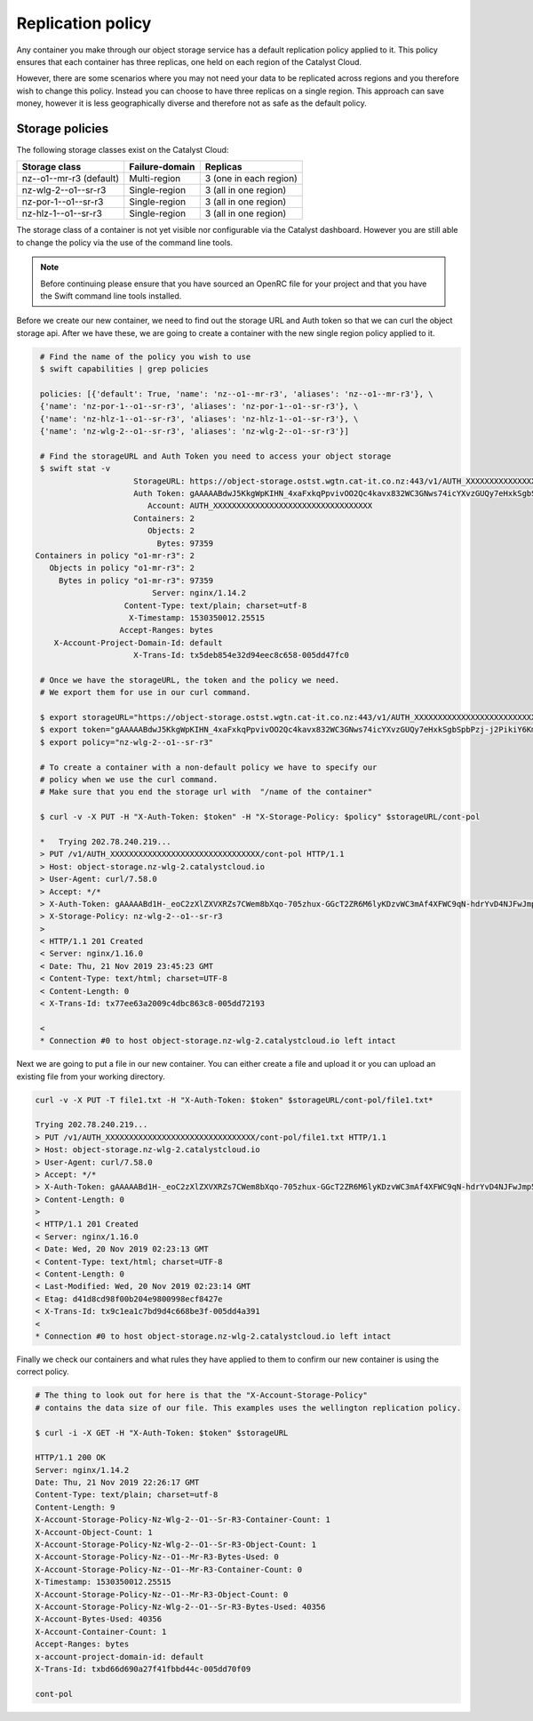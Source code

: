 ##################
Replication policy
##################

Any container you make through our object storage service has a default
replication policy applied to it. This policy ensures that each container has
three replicas, one held on each region of the Catalyst Cloud.

However, there are some scenarios where you may not need your data to be
replicated across regions and you therefore wish to change this policy. Instead
you can choose to have three replicas on a single region.
This approach can save money, however it is less geographically diverse
and therefore not as safe as the default policy.

Storage policies
================

The following storage classes exist on the Catalyst Cloud:

+--------------------------+------------------+------------------------+
| Storage class            | Failure-domain   | Replicas               |
+==========================+==================+========================+
| nz--o1--mr-r3 (default)  | Multi-region     | 3 (one in each region) |
+--------------------------+------------------+------------------------+
| nz-wlg-2--o1--sr-r3      | Single-region    | 3 (all in one region)  |
+--------------------------+------------------+------------------------+
| nz-por-1--o1--sr-r3      | Single-region    | 3 (all in one region)  |
+--------------------------+------------------+------------------------+
| nz-hlz-1--o1--sr-r3      | Single-region    | 3 (all in one region)  |
+--------------------------+------------------+------------------------+

The storage class of a container is not yet visible nor configurable via the
Catalyst dashboard. However you are still able to change the policy via the
use of the command line tools.

.. Note::
 Before continuing please ensure that you have sourced an OpenRC file for your
 project and that you have the Swift command line tools installed.

Before we create our new container, we need to find out the storage URL and
Auth token so that we can curl the object storage api. After we have these, we
are going to create a container with the new single region policy applied to
it.

.. code-block:: bash

    # Find the name of the policy you wish to use
    $ swift capabilities | grep policies

    policies: [{'default': True, 'name': 'nz--o1--mr-r3', 'aliases': 'nz--o1--mr-r3'}, \
    {'name': 'nz-por-1--o1--sr-r3', 'aliases': 'nz-por-1--o1--sr-r3'}, \
    {'name': 'nz-hlz-1--o1--sr-r3', 'aliases': 'nz-hlz-1--o1--sr-r3'}, \
    {'name': 'nz-wlg-2--o1--sr-r3', 'aliases': 'nz-wlg-2--o1--sr-r3'}]

    # Find the storageURL and Auth Token you need to access your object storage
    $ swift stat -v
                        StorageURL: https://object-storage.ostst.wgtn.cat-it.co.nz:443/v1/AUTH_XXXXXXXXXXXXXXXXXXXXXXXXXXXXXXXXXX
                        Auth Token: gAAAAABdwJ5KkgWpKIHN_4xaFxkqPpvivOO2Qc4kavx832WC3GNws74icYXvzGUQy7eHxkSgbSpbPzj-j2PikiY6KmbwaqFdlStRSUXbmW0ZR6edoKzw8fDy7FXedR1kWR-j83HQfICzw802Z1zbnZw1Tho7F6vDVo5OEyQw6ORQTSINl6diBD4
                           Account: AUTH_XXXXXXXXXXXXXXXXXXXXXXXXXXXXXXXXXX
                        Containers: 2
                           Objects: 2
                             Bytes: 97359
   Containers in policy "o1-mr-r3": 2
      Objects in policy "o1-mr-r3": 2
        Bytes in policy "o1-mr-r3": 97359
                            Server: nginx/1.14.2
                      Content-Type: text/plain; charset=utf-8
                       X-Timestamp: 1530350012.25515
                     Accept-Ranges: bytes
       X-Account-Project-Domain-Id: default
                        X-Trans-Id: tx5deb854e32d94eec8c658-005dd47fc0

    # Once we have the storageURL, the token and the policy we need.
    # We export them for use in our curl command.

    $ export storageURL="https://object-storage.ostst.wgtn.cat-it.co.nz:443/v1/AUTH_XXXXXXXXXXXXXXXXXXXXXXXXXXXXXXXXXX"
    $ export token="gAAAAABdwJ5KkgWpKIHN_4xaFxkqPpvivOO2Qc4kavx832WC3GNws74icYXvzGUQy7eHxkSgbSpbPzj-j2PikiY6KmbwaqFdlStRSUXbmW0ZR6edoKzw8fDy7FXedR1kWR-j83HQfICzw802Z1zbnZw1Tho7F6vDVo5OEyQw6ORQTSINl6diBD4"
    $ export policy="nz-wlg-2--o1--sr-r3"

    # To create a container with a non-default policy we have to specify our
    # policy when we use the curl command.
    # Make sure that you end the storage url with  "/name of the container"

    $ curl -v -X PUT -H "X-Auth-Token: $token" -H "X-Storage-Policy: $policy" $storageURL/cont-pol

    *   Trying 202.78.240.219...
    > PUT /v1/AUTH_XXXXXXXXXXXXXXXXXXXXXXXXXXXXXXXX/cont-pol HTTP/1.1
    > Host: object-storage.nz-wlg-2.catalystcloud.io
    > User-Agent: curl/7.58.0
    > Accept: */*
    > X-Auth-Token: gAAAAABd1H-_eoC2zXlZXVXRZs7CWem8bXqo-705zhux-GGcT2ZR6M6lyKDzvWC3mAf4XFWC9qN-hdrYvD4NJFwJmp5fug3L8u5G8EbVUxMhzNZMLQdOOAGuRAyTGmIdqD_Ax1hgQF8svBbF4nU6lbYKdFawzu4SyXqg_UBWhNxqHBzLENpASu8
    > X-Storage-Policy: nz-wlg-2--o1--sr-r3
    >
    < HTTP/1.1 201 Created
    < Server: nginx/1.16.0
    < Date: Thu, 21 Nov 2019 23:45:23 GMT
    < Content-Type: text/html; charset=UTF-8
    < Content-Length: 0
    < X-Trans-Id: tx77ee63a2009c4dbc863c8-005dd72193

    <
    * Connection #0 to host object-storage.nz-wlg-2.catalystcloud.io left intact

Next we are going to put a file in our new container. You can either create a
file and upload it or you can upload an existing file from your working
directory.

.. code-block:: bash

    curl -v -X PUT -T file1.txt -H "X-Auth-Token: $token" $storageURL/cont-pol/file1.txt*

    Trying 202.78.240.219...
    > PUT /v1/AUTH_XXXXXXXXXXXXXXXXXXXXXXXXXXXXXXXX/cont-pol/file1.txt HTTP/1.1
    > Host: object-storage.nz-wlg-2.catalystcloud.io
    > User-Agent: curl/7.58.0
    > Accept: */*
    > X-Auth-Token: gAAAAABd1H-_eoC2zXlZXVXRZs7CWem8bXqo-705zhux-GGcT2ZR6M6lyKDzvWC3mAf4XFWC9qN-hdrYvD4NJFwJmp5fug3L8u5G8EbVUxMhzNZMLQdOOAGuRAyTGmIdqD_Ax1hgQF8svBbF4nU6lbYKdFawzu4SyXqg_UBWhNxqHBzLENpASu8
    > Content-Length: 0
    >
    < HTTP/1.1 201 Created
    < Server: nginx/1.16.0
    < Date: Wed, 20 Nov 2019 02:23:13 GMT
    < Content-Type: text/html; charset=UTF-8
    < Content-Length: 0
    < Last-Modified: Wed, 20 Nov 2019 02:23:14 GMT
    < Etag: d41d8cd98f00b204e9800998ecf8427e
    < X-Trans-Id: tx9c1ea1c7bd9d4c668be3f-005dd4a391
    <
    * Connection #0 to host object-storage.nz-wlg-2.catalystcloud.io left intact

Finally we check our containers and what rules they have applied to them to
confirm our new container is using the correct policy.

.. code-block:: bash

    # The thing to look out for here is that the "X-Account-Storage-Policy"
    # contains the data size of our file. This examples uses the wellington replication policy.

    $ curl -i -X GET -H "X-Auth-Token: $token" $storageURL

    HTTP/1.1 200 OK
    Server: nginx/1.14.2
    Date: Thu, 21 Nov 2019 22:26:17 GMT
    Content-Type: text/plain; charset=utf-8
    Content-Length: 9
    X-Account-Storage-Policy-Nz-Wlg-2--O1--Sr-R3-Container-Count: 1
    X-Account-Object-Count: 1
    X-Account-Storage-Policy-Nz-Wlg-2--O1--Sr-R3-Object-Count: 1
    X-Account-Storage-Policy-Nz--O1--Mr-R3-Bytes-Used: 0
    X-Account-Storage-Policy-Nz--O1--Mr-R3-Container-Count: 0
    X-Timestamp: 1530350012.25515
    X-Account-Storage-Policy-Nz--O1--Mr-R3-Object-Count: 0
    X-Account-Storage-Policy-Nz-Wlg-2--O1--Sr-R3-Bytes-Used: 40356
    X-Account-Bytes-Used: 40356
    X-Account-Container-Count: 1
    Accept-Ranges: bytes
    x-account-project-domain-id: default
    X-Trans-Id: txbd66d690a27f41fbbd44c-005dd70f09

    cont-pol


